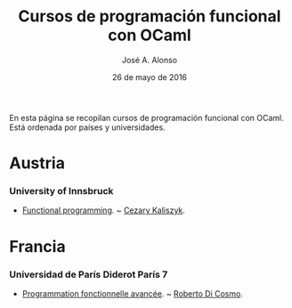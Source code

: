 #+TITLE:  Cursos de programación funcional con OCaml
#+AUTHOR: José A. Alonso
#+DATE:   26 de mayo de 2016

En esta página se recopilan cursos de programación funcional con OCaml. Está
ordenada por países y universidades.

* Austria

*** University of Innsbruck
+ [[http://cl-informatik.uibk.ac.at/teaching/ws14/fp/content.php][Functional programming]]. ~ [[http://cl-informatik.uibk.ac.at/~cek/][Cezary Kaliszyk]].

* Francia

*** Universidad de París Diderot París 7
+ [[http://www.dicosmo.org/CourseNotes/pfav/][Programmation fonctionnelle avancée]]. ~ [[http://www.dicosmo.org][Roberto Di Cosmo]].
